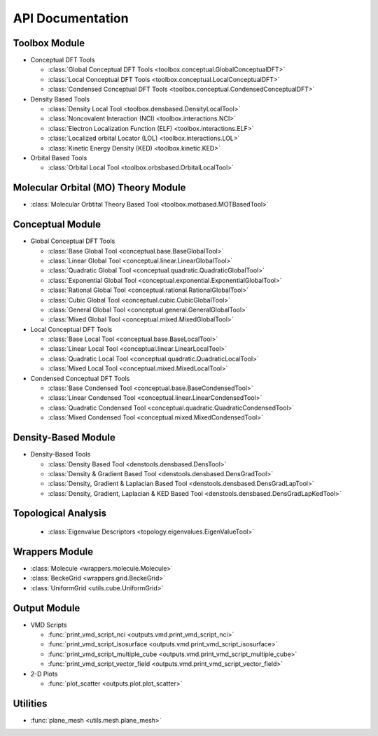 .. _api:
..
    : ChemTools is a collection of interpretive chemical tools for
    : analyzing outputs of the quantum chemistry calculations.
    :
    : Copyright (C) 2016-2019 The ChemTools Development Team
    :
    : This file is part of ChemTools.
    :
    : ChemTools is free software; you can redistribute it and/or
    : modify it under the terms of the GNU General Public License
    : as published by the Free Software Foundation; either version 3
    : of the License, or (at your option) any later version.
    :
    : ChemTools is distributed in the hope that it will be useful,
    : but WITHOUT ANY WARRANTY; without even the implied warranty of
    : MERCHANTABILITY or FITNESS FOR A PARTICULAR PURPOSE.  See the
    : GNU General Public License for more details.
    :
    : You should have received a copy of the GNU General Public License
    : along with this program; if not, see <http://www.gnu.org/licenses/>
    :
    : --

*****************
API Documentation
*****************

.. module:: chemtools


Toolbox Module
==============

* Conceptual DFT Tools

  * :class:`Global Conceptual DFT Tools <toolbox.conceptual.GlobalConceptualDFT>`
  * :class:`Local Conceptual DFT Tools <toolbox.conceptual.LocalConceptualDFT>`
  * :class:`Condensed Conceptual DFT Tools <toolbox.conceptual.CondensedConceptualDFT>`

* Density Based Tools

  * :class:`Density Local Tool <toolbox.densbased.DensityLocalTool>`
  * :class:`Noncovalent Interaction (NCI) <toolbox.interactions.NCI>`
  * :class:`Electron Localization Function (ELF) <toolbox.interactions.ELF>`
  * :class:`Localized orbital Locator (LOL) <toolbox.interactions.LOL>`
  * :class:`Kinetic Energy Density (KED) <toolbox.kinetic.KED>`

* Orbital Based Tools

  * :class:`Orbital Local Tool <toolbox.orbsbased.OrbitalLocalTool>`


Molecular Orbital (MO) Theory Module
====================================

* :class:`Molecular Orbtital Theory Based Tool <toolbox.motbased.MOTBasedTool>`



Conceptual Module
=================

* Global Conceptual DFT Tools

  * :class:`Base Global Tool <conceptual.base.BaseGlobalTool>`
  * :class:`Linear Global Tool <conceptual.linear.LinearGlobalTool>`
  * :class:`Quadratic Global Tool <conceptual.quadratic.QuadraticGlobalTool>`
  * :class:`Exponential Global Tool <conceptual.exponential.ExponentialGlobalTool>`
  * :class:`Rational Global Tool <conceptual.rational.RationalGlobalTool>`
  * :class:`Cubic Global Tool <conceptual.cubic.CubicGlobalTool>`
  * :class:`General Global Tool <conceptual.general.GeneralGlobalTool>`
  * :class:`Mixed Global Tool <conceptual.mixed.MixedGlobalTool>`

* Local Conceptual DFT Tools

  * :class:`Base Local Tool <conceptual.base.BaseLocalTool>`
  * :class:`Linear Local Tool <conceptual.linear.LinearLocalTool>`
  * :class:`Quadratic Local Tool <conceptual.quadratic.QuadraticLocalTool>`
  * :class:`Mixed Local Tool <conceptual.mixed.MixedLocalTool>`

* Condensed Conceptual DFT Tools

  * :class:`Base Condensed Tool <conceptual.base.BaseCondensedTool>`
  * :class:`Linear Condensed Tool <conceptual.linear.LinearCondensedTool>`
  * :class:`Quadratic Condensed Tool <conceptual.quadratic.QuadraticCondensedTool>`
  * :class:`Mixed Condensed Tool <conceptual.mixed.MixedCondensedTool>`


Density-Based Module
====================

* Density-Based Tools

  * :class:`Density Based Tool <denstools.densbased.DensTool>`
  * :class:`Density & Gradient Based Tool <denstools.densbased.DensGradTool>`
  * :class:`Density, Gradient & Laplacian Based Tool <denstools.densbased.DensGradLapTool>`
  * :class:`Density, Gradient, Laplacian & KED Based Tool <denstools.densbased.DensGradLapKedTool>`


Topological Analysis
====================

  * :class:`Eigenvalue Descriptors <topology.eigenvalues.EigenValueTool>`


Wrappers Module
===============

* :class:`Molecule <wrappers.molecule.Molecule>`
* :class:`BeckeGrid <wrappers.grid.BeckeGrid>`
* :class:`UniformGrid <utils.cube.UniformGrid>`


Output Module
=============

* VMD Scripts

  * :func:`print_vmd_script_nci <outputs.vmd.print_vmd_script_nci>`
  * :func:`print_vmd_script_isosurface <outputs.vmd.print_vmd_script_isosurface>`
  * :func:`print_vmd_script_multiple_cube <outputs.vmd.print_vmd_script_multiple_cube>`
  * :func:`print_vmd_script_vector_field <outputs.vmd.print_vmd_script_vector_field>`

* 2-D Plots

  * :func:`plot_scatter <outputs.plot.plot_scatter>`


Utilities
=========

* :func:`plane_mesh <utils.mesh.plane_mesh>`



.. Silent api generation
    .. autosummary::
      :toctree: modules/generated

      toolbox.conceptual.GlobalConceptualDFT
      toolbox.conceptual.LocalConceptualDFT
      toolbox.conceptual.CondensedConceptualDFT
      toolbox.densbased.DensityLocalTool
      toolbox.motbased.MOTBasedTool
      toolbox.interactions.NCI
      toolbox.interactions.ELF
      toolbox.interactions.LOL
      toolbox.kinetic.KED
      toolbox.orbsbased.OrbitalLocalTool
      denstools.densbased.DensTool
      denstools.densbased.DensGradTool
      denstools.densbased.DensGradLapTool
      denstools.densbased.DensGradLapKedTool
      conceptual.base.BaseGlobalTool
      conceptual.linear.LinearGlobalTool
      conceptual.quadratic.QuadraticGlobalTool
      conceptual.exponential.ExponentialGlobalTool
      conceptual.rational.RationalGlobalTool
      conceptual.cubic.CubicGlobalTool
      conceptual.general.GeneralGlobalTool
      conceptual.mixed.MixedGlobalTool
      conceptual.base.BaseLocalTool
      conceptual.linear.LinearLocalTool
      conceptual.quadratic.QuadraticLocalTool
      conceptual.mixed.MixedLocalTool
      conceptual.base.BaseCondensedTool
      conceptual.linear.LinearCondensedTool
      conceptual.quadratic.QuadraticCondensedTool
      conceptual.mixed.MixedCondensedTool
      topology.eigenvalues.EigenValueTool
      wrappers.molecule.Molecule
      wrappers.grid.BeckeGrid
      outputs.vmd.print_vmd_script_nci
      outputs.vmd.print_vmd_script_isosurface
      outputs.vmd.print_vmd_script_multiple_cube
      outputs.vmd.print_vmd_script_vector_field
      outputs.plot.plot_scatter
      utils.cube.UniformGrid
      utils.mesh.plane_mesh

